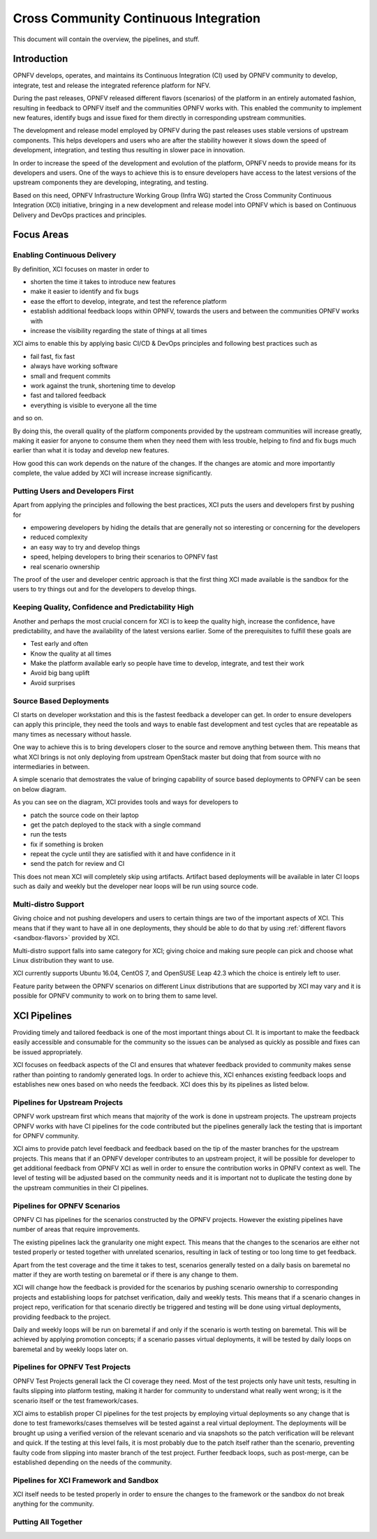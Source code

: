 .. _xci-overview:

.. This work is licensed under a Creative Commons Attribution 4.0 International License.
.. SPDX-License-Identifier: CC-BY-4.0
.. (c) Fatih Degirmenci (fatih.degirmenci@ericsson.com)

======================================
Cross Community Continuous Integration
======================================


This document will contain the overview, the pipelines, and stuff.

Introduction
============

OPNFV develops, operates, and maintains its Continuous Integration (CI)
used by OPNFV community to develop, integrate, test and release the integrated
reference platform for NFV.

During the past releases, OPNFV released different flavors (scenarios) of the
platform in an entirely automated fashion, resulting in feedback to OPNFV itself
and the communities OPNFV works with. This enabled the community to implement
new features, identify bugs and issue fixed for them directly in corresponding
upstream communities.

The development and release model employed by OPNFV during the past releases
uses stable versions of upstream components. This helps developers and users
who are after the stability however it slows down the speed of development,
integration, and testing thus resulting in slower pace in innovation.

In order to increase the speed of the development and evolution of the platform,
OPNFV needs to provide means for its developers and users. One of the ways to
achieve this is to ensure developers have access to the latest versions of the
upstream components they are developing, integrating, and testing.

Based on this need, OPNFV Infrastructure Working Group (Infra WG) started the
Cross Community Continuous Integration (XCI) initiative, bringing in a new
development and release model into OPNFV which is based on Continuous Delivery
and DevOps practices and principles.

Focus Areas
===========

Enabling Continuous Delivery
----------------------------

By definition, XCI focuses on master in order to

* shorten the time it takes to introduce new features
* make it easier to identify and fix bugs
* ease the effort to develop, integrate, and test the reference
  platform
* establish additional feedback loops within OPNFV, towards the users
  and between the communities OPNFV works with
* increase the visibility regarding the state of things at all times

XCI aims to enable this by applying basic CI/CD & DevOps principles and
following best practices such as

* fail fast, fix fast
* always have working software
* small and frequent commits
* work against the trunk, shortening time to develop
* fast and tailored feedback
* everything is visible to everyone all the time

and so on.

By doing this, the overall quality of the platform components provided by the
upstream communities will increase greatly, making it easier for anyone to
consume them when they need them with less trouble, helping to find and fix bugs
much earlier than what it is today and develop new features.

How good this can work depends on the nature of the changes. If the changes are
atomic and more importantly complete, the value added by XCI will increase
increase significantly.

Putting Users and Developers First
----------------------------------

Apart from applying the principles and following the best practices, XCI puts
the users and developers first by pushing for

* empowering developers by hiding the details that are generally not so
  interesting or concerning for the developers
* reduced complexity
* an easy way to try and develop things
* speed, helping developers to bring their scenarios to OPNFV fast
* real scenario ownership

The proof of the user and developer centric approach is that the first thing
XCI made available is the sandbox for the users to try things out and for the
developers to develop things.

Keeping Quality, Confidence and Predictability High
---------------------------------------------------

Another and perhaps the most crucial concern for XCI is to keep the quality high,
increase the confidence, have predictability, and have the availability of the
latest versions earlier. Some of the prerequisites to fulfill these goals are

* Test early and often
* Know the quality at all times
* Make the platform available early so people have time to develop, integrate,
  and test their work
* Avoid big bang uplift
* Avoid surprises

Source Based Deployments
------------------------

CI starts on developer workstation and this is the fastest feedback a developer
can get. In order to ensure developers can apply this principle, they need the
tools and ways to enable fast development and test cycles that are repeatable as
many times as necessary without hassle.

One way to achieve this is to bring developers closer to the source and remove
anything between them. This means that what XCI brings is not only deploying from
upstream OpenStack master but doing that from source with no intermediaries in between.

A simple scenario that demostrates the value of bringing capability of source based
deployments to OPNFV can be seen on below diagram.

.. image:: images/source-based-dev.png
   :height: 240px
   :align: center

As you can see on the diagram, XCI provides tools and ways for developers to

* patch the source code on their laptop
* get the patch deployed to the stack with a single command
* run the tests
* fix if something is broken
* repeat the cycle until they are satisfied with it and have confidence in it
* send the patch for review and CI

This does not mean XCI will completely skip using artifacts. Artifact based
deployments will be available in later CI loops such as daily and weekly but the
developer near loops will be run using source code.

Multi-distro Support
--------------------

Giving choice and not pushing developers and users to certain things are two
of the important aspects of XCI. This means that if they want to have all in one
deployments, they should be able to do that by using
:ref:`different flavors <sandbox-flavors>` provided by XCI.

Multi-distro support falls into same category for XCI; giving choice and making
sure people can pick and choose what Linux distribution they want to use.

XCI currently supports Ubuntu 16.04, CentOS 7, and OpenSUSE Leap 42.3 which the
choice is entirely left to user.

Feature parity between the OPNFV scenarios on different Linux distributions
that are supported by XCI may vary and it is possible for OPNFV community
to work on to bring them to same level.

XCI Pipelines
=============

Providing timely and tailored feedback is one of the most important things about
CI. It is important to make the feedback easily accessible and consumable for the
community so the issues can be analysed as quickly as possible and fixes can be
issued appropriately.

XCI focuses on feedback aspects of the CI and ensures that whatever feedback provided
to community makes sense rather than pointing to randomly generated logs. In order to
achieve this, XCI enhances existing feedback loops and establishes new ones based on
who needs the feedback. XCI does this by its pipelines as listed below.

Pipelines for Upstream Projects
-------------------------------

OPNFV work upstream first which means that majority of the work is done in upstream
projects. The upstream projects OPNFV works with have CI pipelines for the code
contributed but the pipelines generally lack the testing that is important for
OPNFV community.

XCI aims to provide patch level feedback and feedback based on the tip of the master
branches for the upstream projects. This means that if an OPNFV developer contributes
to an upstream project, it will be possible for developer to get additional feedback
from OPNFV XCI as well in order to ensure the contribution works in OPNFV context
as well. The level of testing will be adjusted based on the community needs and it
is important not to duplicate the testing done by the upstream communities in their
CI pipelines.

Pipelines for OPNFV Scenarios
-----------------------------

OPNFV CI has pipelines for the scenarios constructed by the OPNFV projects. However
the existing pipelines have number of areas that require improvements.

The existing pipelines lack the granularity one might expect. This means that the
changes to the scenarios are either not tested properly or tested together with
unrelated scenarios, resulting in lack of testing or too long time to get feedback.

Apart from the test coverage and the time it takes to test, scenarios generally
tested on a daily basis on baremetal no matter if they are worth testing on baremetal
or if there is any change to them.

XCI will change how the feedback is provided for the scenarios by pushing scenario
ownership to corresponding projects and establishing loops for patchset verification,
daily and weekly tests. This means that if a scenario changes in project repo,
verification for that scenario directly be triggered and testing will be done using
virtual deployments, providing feedback to the project.

Daily and weekly loops will be run on baremetal if and only if the scenario is worth
testing on baremetal. This will be achieved by applying promotion concepts; if a
scenario passes virtual deployments, it will be tested by daily loops on baremetal
and by weekly loops later on.

Pipelines for OPNFV Test Projects
---------------------------------

OPNFV Test Projects generall lack the CI coverage they need. Most of the test projects
only have unit tests, resulting in faults slipping into platform testing, making it
harder for community to understand what really went wrong; is it the scenario itself
or the test framework/cases.

XCI aims to establish proper CI pipelines for the test projects by employing
virtual deployments so any change that is done to test frameworks/cases
themselves will be tested against a real virtual deployment. The deployments
will be brought up using a verified version of the relevant scenario and via snapshots
so the patch verification will be relevant and quick. If the testing at this level fails,
it is most probably due to the patch itself rather than the scenario, preventing
faulty code from slipping into master branch of the test project. Further feedback loops,
such as post-merge, can be established depending on the needs of the community.

Pipelines for XCI Framework and Sandbox
---------------------------------------

XCI itself needs to be tested properly in order to ensure the changes to the framework
or the sandbox do not break anything for the community.

Putting All Together
--------------------
